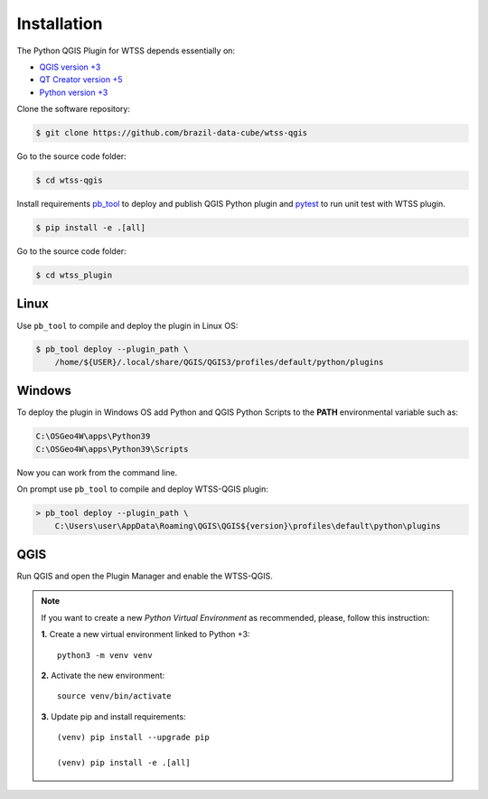 ..
    This file is part of Python QGIS Plugin for WTSS.
    Copyright (C) 2024 INPE.

    This program is free software: you can redistribute it and/or modify
    it under the terms of the GNU General Public License as published by
    the Free Software Foundation, either version 3 of the License, or
    (at your option) any later version.

    This program is distributed in the hope that it will be useful,
    but WITHOUT ANY WARRANTY; without even the implied warranty of
    MERCHANTABILITY or FITNESS FOR A PARTICULAR PURPOSE. See the
    GNU General Public License for more details.

    You should have received a copy of the GNU General Public License
    along with this program. If not, see <https://www.gnu.org/licenses/gpl-3.0.html>.


Installation
============

The Python QGIS Plugin for WTSS depends essentially on:

- `QGIS version +3 <https://qgis.org/en/site/>`_
- `QT Creator version +5 <https://www.qt.io/download>`_
- `Python version +3 <https://www.python.org/>`_

Clone the software repository:

.. code-block:: shell

    $ git clone https://github.com/brazil-data-cube/wtss-qgis

Go to the source code folder:

.. code-block:: shell

    $ cd wtss-qgis

Install requirements `pb_tool <https://pypi.org/project/pb-tool/>`_ to deploy and publish QGIS Python plugin and `pytest <https://pypi.org/project/pytest/>`_ to run unit test with WTSS plugin.

.. code-block:: shell

    $ pip install -e .[all]

Go to the source code folder:

.. code-block:: shell

    $ cd wtss_plugin

Linux
-----

Use ``pb_tool`` to compile and deploy the plugin in Linux OS:

.. code-block:: shell

    $ pb_tool deploy --plugin_path \
        /home/${USER}/.local/share/QGIS/QGIS3/profiles/default/python/plugins

Windows
-------

To deploy the plugin in Windows OS add Python and QGIS Python Scripts to the **PATH** environmental variable such as:

.. code-block:: text

    C:\OSGeo4W\apps\Python39
    C:\OSGeo4W\apps\Python39\Scripts

Now you can work from the command line.

On prompt use ``pb_tool`` to compile and deploy WTSS-QGIS plugin:

.. code-block:: text

    > pb_tool deploy --plugin_path \
        C:\Users\user\AppData\Roaming\QGIS\QGIS${version}\profiles\default\python\plugins

QGIS
----

Run QGIS and open the Plugin Manager and enable the WTSS-QGIS.

.. note::

    If you want to create a new *Python Virtual Environment* as recommended, please, follow this instruction:

    **1.** Create a new virtual environment linked to Python +3::

        python3 -m venv venv


    **2.** Activate the new environment::

        source venv/bin/activate


    **3.** Update pip and install requirements::

        (venv) pip install --upgrade pip

        (venv) pip install -e .[all]
